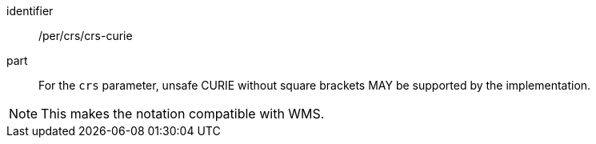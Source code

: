 [[per_crs_crs-curie]]
////
[width="90%",cols="2,6a"]
|===
^|*Permission {counter:per-id}* |*/per/crs/crs-curie*
^|A |For the `crs` parameter, unsafe CURIE without square brackets MAY be supported by the implementation.
|===
////

[permission]
====
[%metadata]
identifier:: /per/crs/crs-curie
part:: For the `crs` parameter, unsafe CURIE without square brackets MAY be supported by the implementation.
====

NOTE: This makes the notation compatible with WMS.
